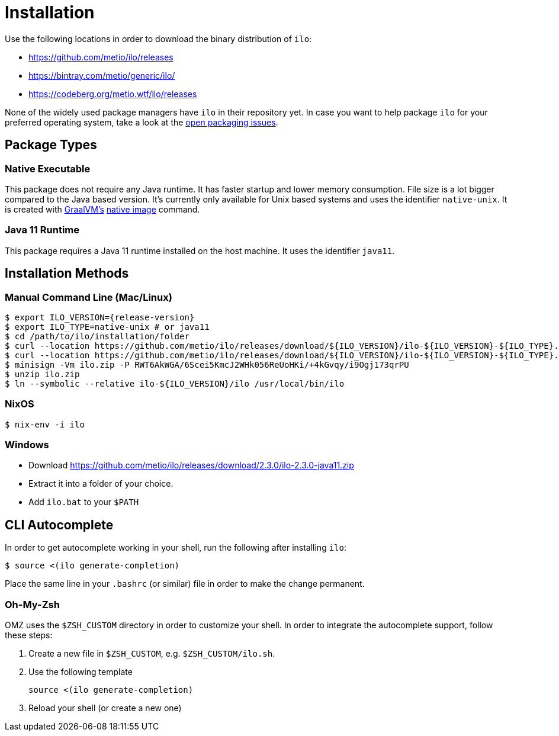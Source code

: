 = Installation
:release-version: 2.3.0

Use the following locations in order to download the binary distribution of `ilo`:

* https://github.com/metio/ilo/releases
* https://bintray.com/metio/generic/ilo/
* https://codeberg.org/metio.wtf/ilo/releases

None of the widely used package managers have `ilo` in their repository yet.
In case you want to help package `ilo` for your preferred operating system, take a look at the link:https://codeberg.org/metio.wtf/ilo/issues?q=&type=all&sort=&state=open&labels=1361&milestone=0&assignee=0[open packaging issues].

== Package Types

=== Native Executable

This package does not require any Java runtime.
It has faster startup and lower memory consumption.
File size is a lot bigger compared to the Java based version.
It's currently only available for Unix based systems and uses the identifier `native-unix`.
It is created with link:https://www.graalvm.org/[GraalVM's] link:https://www.graalvm.org/docs/reference-manual/native-image/[native image] command.

=== Java 11 Runtime

This package requires a Java 11 runtime installed on the host machine.
It uses the identifier `java11`.

== Installation Methods

=== Manual Command Line (Mac/Linux)

[source,shell]
----
$ export ILO_VERSION={release-version}
$ export ILO_TYPE=native-unix # or java11
$ cd /path/to/ilo/installation/folder
$ curl --location https://github.com/metio/ilo/releases/download/${ILO_VERSION}/ilo-${ILO_VERSION}-${ILO_TYPE}.zip --output ilo.zip
$ curl --location https://github.com/metio/ilo/releases/download/${ILO_VERSION}/ilo-${ILO_VERSION}-${ILO_TYPE}.zip.minisig --output ilo.zip.minisig
$ minisign -Vm ilo.zip -P RWT6AkWGA/6Scei5KmcJ2WHk056ReUoHKi/+4kGvqy/i9Ogj173qrPU
$ unzip ilo.zip
$ ln --symbolic --relative ilo-${ILO_VERSION}/ilo /usr/local/bin/ilo
----

=== NixOS

[source,shell]
----
$ nix-env -i ilo
----

=== Windows

- Download https://github.com/metio/ilo/releases/download/{release-version}/ilo-{release-version}-java11.zip
- Extract it into a folder of your choice.
- Add `ilo.bat` to your `$PATH`

== CLI Autocomplete

In order to get autocomplete working in your shell, run the following after installing `ilo`:

[source,shell]
----
$ source <(ilo generate-completion)
----

Place the same line in your `.bashrc` (or similar) file in order to make the change permanent.

=== Oh-My-Zsh

OMZ uses the `$ZSH_CUSTOM` directory in order to customize your shell.
In order to integrate the autocomplete support, follow these steps:

1. Create a new file in `$ZSH_CUSTOM`, e.g. `$ZSH_CUSTOM/ilo.sh`.
2. Use the following template
+
[source,shell]
-----
source <(ilo generate-completion)
-----

3. Reload your shell (or create a new one)

